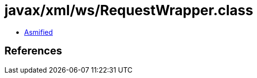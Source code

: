 = javax/xml/ws/RequestWrapper.class

 - link:RequestWrapper-asmified.java[Asmified]

== References

